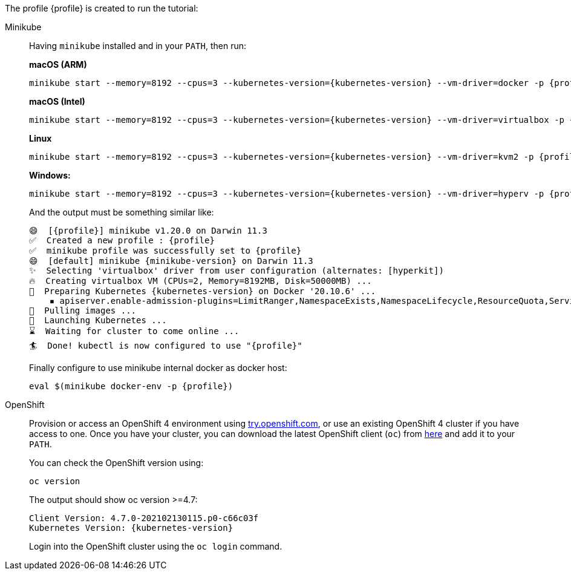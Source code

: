 The profile {profile} is created to run the tutorial:

[tabs, subs="attributes+,+macros"]	
====	
Minikube::	
+	
--	
Having `minikube` installed and in your `PATH`, then run:

**macOS (ARM)**
[.console-input]
[source,bash,subs="attributes+,+macros"]	
----	
minikube start --memory=8192 --cpus=3 --kubernetes-version={kubernetes-version} --vm-driver=docker -p {profile}	
----

**macOS (Intel)**
[.console-input]
[source,bash,subs="attributes+,+macros"]	
----	
minikube start --memory=8192 --cpus=3 --kubernetes-version={kubernetes-version} --vm-driver=virtualbox -p {profile}	
----

**Linux**
[.console-input]
[source,bash,subs="attributes+,+macros"]	
----	
minikube start --memory=8192 --cpus=3 --kubernetes-version={kubernetes-version} --vm-driver=kvm2 -p {profile}	
----	

**Windows:**
[.console-input]
[source,bash,subs="attributes+,+macros"]	
----	
minikube start --memory=8192 --cpus=3 --kubernetes-version={kubernetes-version} --vm-driver=hyperv -p {profile}	
----	

And the output must be something similar like:	

[.console-output]
[source,bash,subs="attributes+,+macros"]	
----	
😄  [{profile}] minikube v1.20.0 on Darwin 11.3	
✅  Created a new profile : {profile}	
✅  minikube profile was successfully set to {profile}	
😄  [default] minikube {minikube-version} on Darwin 11.3
✨  Selecting 'virtualbox' driver from user configuration (alternates: [hyperkit])	
🔥  Creating virtualbox VM (CPUs=2, Memory=8192MB, Disk=50000MB) ...	
🐳  Preparing Kubernetes {kubernetes-version} on Docker '20.10.6' ...	
    ▪ apiserver.enable-admission-plugins=LimitRanger,NamespaceExists,NamespaceLifecycle,ResourceQuota,ServiceAccount,DefaultStorageClass,MutatingAdmissionWebhook	
🚜  Pulling images ...	
🚀  Launching Kubernetes ...	
⌛  Waiting for cluster to come online ...	
🏄  Done! kubectl is now configured to use "{profile}"	
----	

Finally configure to use minikube internal docker as docker host:	

[.console-input]
[source,bash,subs="attributes+,+macros"]	
----	
eval $(minikube docker-env -p {profile})	
----	
--	
OpenShift::	
+	
--	
Provision or access an OpenShift 4 environment using https://try.openshift.com[try.openshift.com^], or use an existing OpenShift 4 cluster if you have access to one.	
Once you have your cluster, you can download the latest OpenShift client (`oc`) from https://mirror.openshift.com/pub/openshift-v4/clients/ocp/latest/[here^] and add it to your `PATH`.

You can check the OpenShift version using:

[.console-input]
[source,bash,subs="attributes+,+macros"]	
----	
oc version	
----	

The output should show oc version >=4.7:	

[.console-output]
[source,bash,subs="attributes+,+macros"]	
----	
Client Version: 4.7.0-202102130115.p0-c66c03f	
Kubernetes Version: {kubernetes-version}	
----	

Login into the OpenShift cluster using the `oc login` command.
--	
====
